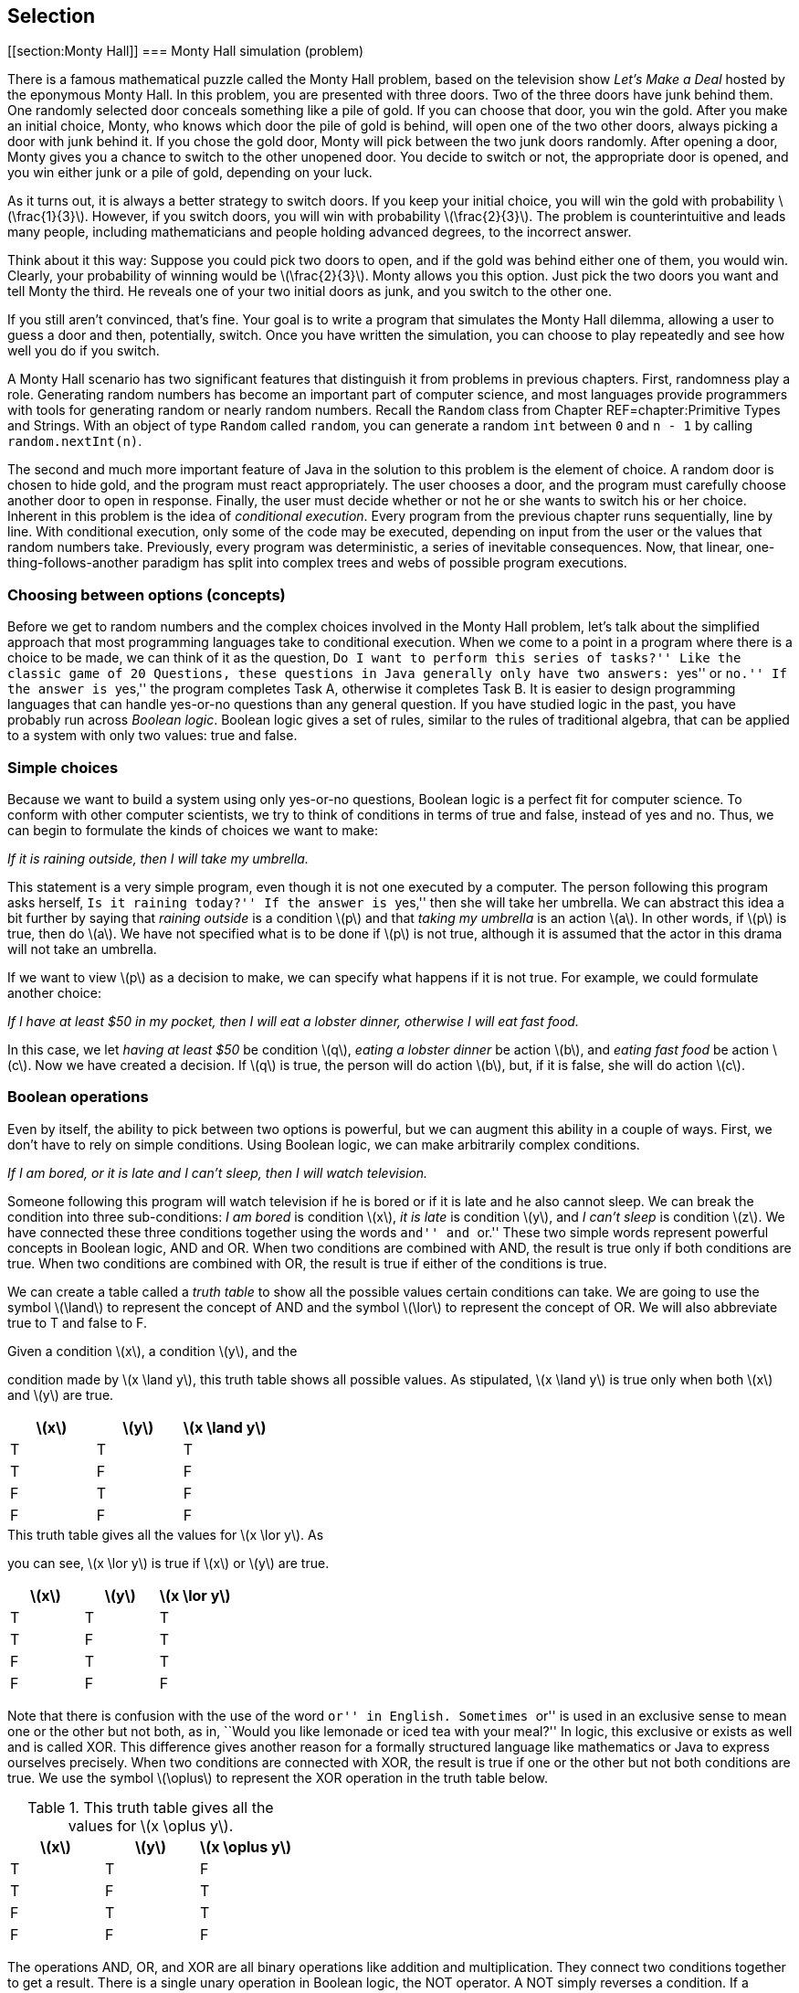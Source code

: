 == Selection

[[section:Monty Hall]]
=== Monty Hall simulation (problem)

There is a famous mathematical puzzle called the Monty Hall problem,
based on the television show _Let’s Make a Deal_ hosted by the eponymous
Monty Hall. In this problem, you are presented with three doors. Two of
the three doors have junk behind them. One randomly selected door
conceals something like a pile of gold. If you can choose that door, you
win the gold. After you make an initial choice, Monty, who knows which
door the pile of gold is behind, will open one of the two other doors,
always picking a door with junk behind it. If you chose the gold door,
Monty will pick between the two junk doors randomly. After opening a
door, Monty gives you a chance to switch to the other unopened door. You
decide to switch or not, the appropriate door is opened, and you win
either junk or a pile of gold, depending on your luck.

As it turns out, it is always a better strategy to switch doors. If you
keep your initial choice, you will win the gold with probability
latexmath:[$\frac{1}{3}$]. However, if you switch doors, you will win
with probability latexmath:[$\frac{2}{3}$]. The problem is
counterintuitive and leads many people, including mathematicians and
people holding advanced degrees, to the incorrect answer.

Think about it this way: Suppose you could pick two doors to open, and
if the gold was behind either one of them, you would win. Clearly, your
probability of winning would be latexmath:[$\frac{2}{3}$]. Monty allows
you this option. Just pick the two doors you want and tell Monty the
third. He reveals one of your two initial doors as junk, and you switch
to the other one.

If you still aren’t convinced, that’s fine. Your goal is to write a
program that simulates the Monty Hall dilemma, allowing a user to guess
a door and then, potentially, switch. Once you have written the
simulation, you can choose to play repeatedly and see how well you do if
you switch.

A Monty Hall scenario has two significant features that distinguish it
from problems in previous chapters. First, randomness play a role.
Generating random numbers has become an important part of computer
science, and most languages provide programmers with tools for
generating random or nearly random numbers. Recall the `Random` class
from Chapter REF=chapter:Primitive Types and Strings. With an object of
type `Random` called `random`, you can generate a random `int` between
`0` and `n - 1` by calling `random.nextInt(n)`.

The second and much more important feature of Java in the solution to
this problem is the element of choice. A random door is chosen to hide
gold, and the program must react appropriately. The user chooses a door,
and the program must carefully choose another door to open in response.
Finally, the user must decide whether or not he or she wants to switch
his or her choice. Inherent in this problem is the idea of _conditional
execution_. Every program from the previous chapter runs sequentially,
line by line. With conditional execution, only some of the code may be
executed, depending on input from the user or the values that random
numbers take. Previously, every program was deterministic, a series of
inevitable consequences. Now, that linear, one-thing-follows-another
paradigm has split into complex trees and webs of possible program
executions.

=== Choosing between options (concepts)

Before we get to random numbers and the complex choices involved in the
Monty Hall problem, let’s talk about the simplified approach that most
programming languages take to conditional execution. When we come to a
point in a program where there is a choice to be made, we can think of
it as the question, ``Do I want to perform this series of tasks?'' Like
the classic game of 20 Questions, these questions in Java generally only
have two answers: ``yes'' or ``no.'' If the answer is ``yes,'' the
program completes Task A, otherwise it completes Task B. It is easier to
design programming languages that can handle yes-or-no questions than
any general question. If you have studied logic in the past, you have
probably run across _Boolean logic_. Boolean logic gives a set of rules,
similar to the rules of traditional algebra, that can be applied to a
system with only two values: true and false.

=== Simple choices

Because we want to build a system using only yes-or-no questions,
Boolean logic is a perfect fit for computer science. To conform with
other computer scientists, we try to think of conditions in terms of
true and false, instead of yes and no. Thus, we can begin to formulate
the kinds of choices we want to make:

_If it is raining outside, then I will take my umbrella._

This statement is a very simple program, even though it is not one
executed by a computer. The person following this program asks herself,
``Is it raining today?'' If the answer is ``yes,'' then she will take
her umbrella. We can abstract this idea a bit further by saying that
_raining outside_ is a condition latexmath:[$p$] and that _taking my
umbrella_ is an action latexmath:[$a$]. In other words, if
latexmath:[$p$] is true, then do latexmath:[$a$]. We have not specified
what is to be done if latexmath:[$p$] is not true, although it is
assumed that the actor in this drama will not take an umbrella.

If we want to view latexmath:[$p$] as a decision to make, we can specify
what happens if it is not true. For example, we could formulate another
choice:

_If I have at least $50 in my pocket, then I will eat a lobster dinner,
otherwise I will eat fast food._

In this case, we let _having at least $50_ be condition latexmath:[$q$],
_eating a lobster dinner_ be action latexmath:[$b$], and _eating fast
food_ be action latexmath:[$c$]. Now we have created a decision. If
latexmath:[$q$] is true, the person will do action latexmath:[$b$], but,
if it is false, she will do action latexmath:[$c$].

=== Boolean operations

Even by itself, the ability to pick between two options is powerful, but
we can augment this ability in a couple of ways. First, we don’t have to
rely on simple conditions. Using Boolean logic, we can make arbitrarily
complex conditions.

_If I am bored, or it is late and I can’t sleep, then I will watch
television._

Someone following this program will watch television if he is bored or
if it is late and he also cannot sleep. We can break the condition into
three sub-conditions: _I am bored_ is condition latexmath:[$x$], _it is
late_ is condition latexmath:[$y$], and _I can’t sleep_ is condition
latexmath:[$z$]. We have connected these three conditions together using
the words ``and'' and ``or.'' These two simple words represent powerful
concepts in Boolean logic, AND and OR. When two conditions are combined
with AND, the result is true only if both conditions are true. When two
conditions are combined with OR, the result is true if either of the
conditions is true.

We can create a table called a _truth table_ to show all the possible
values certain conditions can take. We are going to use the symbol
latexmath:[$\land$] to represent the concept of AND and the symbol
latexmath:[$\lor$] to represent the concept of OR. We will also
abbreviate true to T and false to F.

.Given a condition latexmath:[$x$], a condition latexmath:[$y$], and the
condition made by latexmath:[$x
\land y$], this truth table shows all possible values. As stipulated,
latexmath:[$x
\land y$] is true only when both latexmath:[$x$] and latexmath:[$y$] are
true.
[cols="^,^,^",options="header",]
|=========================================================
|latexmath:[$x$] |latexmath:[$y$] |latexmath:[$x \land y$]
|T |T |T
|T |F |F
|F |T |F
|F |F |F
|=========================================================

.This truth table gives all the values for latexmath:[$x \lor y$]. As
you can see, latexmath:[$x \lor y$] is true if latexmath:[$x$] or
latexmath:[$y$] are true.
[cols="^,^,^",options="header",]
|========================================================
|latexmath:[$x$] |latexmath:[$y$] |latexmath:[$x \lor y$]
|T |T |T
|T |F |T
|F |T |T
|F |F |F
|========================================================

Note that there is confusion with the use of the word ``or'' in English.
Sometimes ``or'' is used in an exclusive sense to mean one or the other
but not both, as in, ``Would you like lemonade or iced tea with your
meal?'' In logic, this exclusive or exists as well and is called XOR.
This difference gives another reason for a formally structured language
like mathematics or Java to express ourselves precisely. When two
conditions are connected with XOR, the result is true if one or the
other but not both conditions are true. We use the symbol
latexmath:[$\oplus$] to represent the XOR operation in the truth table
below.

.This truth table gives all the values for latexmath:[$x \oplus y$].
[cols="^,^,^",options="header",]
|==========================================================
|latexmath:[$x$] |latexmath:[$y$] |latexmath:[$x \oplus y$]
|T |T |F
|T |F |T
|F |T |T
|F |F |F
|==========================================================

The operations AND, OR, and XOR are all binary operations like addition
and multiplication. They connect two conditions together to get a
result. There is a single unary operation in Boolean logic, the NOT
operator. A NOT simply reverses a condition. If a condition is true,
then NOT applied to that condition will yield false, and vice versa.
Here is a truth table for NOT, using the symbol latexmath:[$\lnot$] to
represent the NOT operation.

[cols="^,^",options="header",]
|======================================
|latexmath:[$x$] |latexmath:[$\lnot x$]
|T |F
|F |T
|======================================

Now that we have nailed down some notation for Boolean logic, we can
express the complicated expression that sent us down this path in the
first place. Recall that latexmath:[$x$] is _I am bored_,
latexmath:[$y$] is _it is late_, and latexmath:[$z$] is _I can’t sleep_.
Let latexmath:[$d$] be the action _I will watch television_. We can
express the choice in this way: If latexmath:[$x \lor (y \land z)$],
then do latexmath:[$d$]. Using this notation, we have expressed
precisely the conditions for watching television, using parentheses to
clear up the ambiguity present in the original statement. If we can map
individual conditions to Boolean variables, we can build conditions of
arbitrary complexity.

=== Nested choices

Making one choice is all well and good, but in life and computer
programs, we may have to make many interrelated choices. For example, if
you choose to eat at a seafood restaurant, then you might choose between
eating shrimp and lobster, but, if you choose instead to eat at a
steakhouse, the options of shrimp and lobster might not be available.

A _nested_ choice is one that sits inside of another choice you have
already made. We could describe choices of restaurant and meal as
follows.

_If I want seafood, then I will eat at Sharky’s, otherwise I will eat at
the Golden Calf. When dining at Sharky’s, if I have at least $50, I will
order the lobster, otherwise I will order the shrimp. When dining at the
Golden Calf, if I have at least $30, I will order the filet mignon,
otherwise I will order the pork chops._

The previous description is long, but it precisely expresses the
decisions our imaginary diner might make. This description in English
has drawbacks: It is long and repetitive, and the grouping of specific
meal choices with specific restaurants is not clear.

In the next section, we discuss the Java syntax that allows us to
express the same sorts of decision patterns. Unlike English, Java has
been designed to make these sequences of decisions clear and easy to
read.

=== Selection in Java (syntax)

With some theoretical background on the kinds of choices we are
interested in making, we are going to discuss the Java syntax used to
describe these choices. It was no accident that we kept repeating the
word ``if,'' because the main Java language feature for making choices
is called an `if` statement.

=== `if` statements

The designers of Java studied Boolean logic and created a type called
`boolean`. Every condition used by an `if` statement must evaluate to a
`boolean` value, which can only be one of two things: `true` or `false`.

For example, we could have a `boolean` variable called `raining`. Stored
in this variable is the value `true` if it is raining and `false` if it
isn’t. Using Java syntax, we could encode our first example in which our
actor takes her umbrella if it is raining.

....
if( raining ) {
    umbrella.take();
}
....

The action taken if it is raining is done by calling a _method_ on an
_object_. We’ll discuss objects and methods further in
Chapters REF=chapter:Methods and REF=chapter:Classes. What we’re
focusing on now is that the line `umbrella.take();` is executed only if
`raining` has the value `true`. Nothing is done if it is `false`.
Figure REF=figure:if shows this pattern of conditional execution
followed by all `if` statements.

to

Our descriptions of logical scenarios from the previous section used the
word ``then'' to mark the actions that would be done if a condition was
true. Some languages use `then` as a keyword, but Java does not.
Instead, note the left brace (`\{`) and the right brace (`\}`) that
enclose the executable line `umbrella.take();`. These braces serve the
same role as the word ``then,'' clearly marking the action to be
performed if a condition is true. Braces are unambiguous because they
mark a start and an end. If there are many actions to be done, they can
all be put inside the braces, and there will be no question as to which
actions are associated with a given `if` statement.

For example, we may also need to close the window and put on a raincoat
if it is raining. We might accomplish these tasks in Java as follows.

....
if( raining ) {
    umbrella.take();
    window.close();
    raincoat.putOn();
}
....

Within a matching pair of braces (`\{\}`), called a _block_ of code,
execution proceeds normally, line by line. First, the JVM will cause the
umbrella to be taken, then the window to be closed, and finally the
raincoat to be put on.

If only a single line of code is contained within a block of code, the
braces can be left out. For example, many experienced Java programmers
would have written our first example as follows.

....
if( raining )
    umbrella.take();
....

For beginning Java programmers, however, it is a good idea to use braces
even when you don’t need to. Without braces, code can appear to be doing
one thing when it really is doing another.

Since programmers must often choose between two alternatives, Java
provides an `else` statement to specify code that should be run if the
condition of the `if` statement is false.

Let `fiftyDollars` be a `boolean` variable that is `true` if we have at
least $50 and is `false` otherwise. Now, we can choose between two
dining options based on how much money we have.

....
if( fiftyDollars ) {
    lobsterDinner.eat();
}
else {
    fastFood.eat();
}
....

This Java code matches the logical statements we wrote before. If we
have enough money, we’ll eat a lobster dinner, otherwise, we’ll eat fast
food. As with an `if` statement, we use braces to mark a block of code
for an `else` statement, too. Since a single line of code will be
executed in each case, the braces are optional here. We could have
written code with the same functionality as follows.

....
if( fiftyDollars )
    lobsterDinner.eat();
else
    fastFood.eat();
....

Figure REF=figure:else shows the pattern of conditional execution
followed by all `if` statements that have a matching `else` statement.

to

==== Pitfall: Misleading indentation

Indentation is used to make the code more readable, but Java ignores
whitespace, meaning that the indentation has no effect on the execution
of the code. To demonstrate, let’s assume that our imaginary diner knows
he will get a stomachache after eating fast food. Thus, he will take
some Pepto-Bismol after eating it. If you modified the code above, which
does not contain braces, you might get the following.

....
if( fiftyDollars )
    lobsterDinner.eat();
else
    fastFood.eat();
    peptoBismol.take();
....

Although it looks like both `fastFood.eat();` and `peptoBismol.take();`
are within the block of the `else` statement, only `fastFood.eat();` is.
The line `peptoBismol.take();` is not part of the `if`-`else` structure
at all and will be executed no matter what. The correct way to program
this decision is below.

....
if( fiftyDollars )
    lobsterDinner.eat();
else {
    fastFood.eat();
    peptoBismol.take();
}
....

=== The `boolean` type and its operations

Recall that Java uses the type `boolean` for values that can only be
true or false. Just like the numerical types `double` and `int`, the
`boolean` type has specific operations that can be used to combine them
together. By design, these operations correspond exactly to the logical
operations we described before. Here is a table giving the Java
operators that are equivalent to the logical Boolean operations.

[cols="^,^,^,<",]
|=======================================================================
| |*Math* |*Java* |

|*Name* |*Symbol* |*Operator* |*Description*

|AND |latexmath:[$\land$] |`\&\&` |Returns `true` if both values are
`true`

|OR |latexmath:[$\lor$] |`||` |Returns `true` if either value is `true`

|XOR |latexmath:[$\oplus$] |`^` |Returns `true` if values are different

|NOT |latexmath:[$\lnot$] |`!` |Returns the opposite of the value
|=======================================================================

Using these operators, we can create `boolean` values and combine them
together.

....
boolean x = true;
boolean y = false;
boolean z = !((x || y) ^ (x && y));
....

When this code is executed, the value of `z` will be `false`. Although
it is perfectly legal to perform `boolean` operations this way, it is
much more common to combine them ``on the fly'' inside of the condition
of an `if` statement. Recall the statement from the previous section:

_If I am bored, or it is late and I can’t sleep, then I will watch
television._

If we let `bored`, `late`, and `canSleep` be `boolean` variables whose
values indicate if we are bored, if it is late, and if we can sleep,
respectively, we can encode this statement in Java like so.

....
if( bored || (late && !canSleep) )
    television.watch();
....

Combining the `||` operator with other `||` operators is both
commutative and associative: order and grouping doesn’t matter.
Likewise, combining the `\&\&` operator with other `\&\&` operators is
also commutative and associative. However, once you start mixing `||`
with `\&\&`, it is a good idea to use parentheses for grouping. If, in
the above example, `bored` is `true`, `late` is `false`, and `canSleep`
is `true`, then the expression `bored || (late \&\& !canSleep)` will be
`true`. However, with the same values, the expression
`bored || late \&\& !canSleep` will be `false`.

Now that we are discussing ordering, it is important to note that `||`
and `\&\&` are _short circuit_ operators. Short circuit means that, if
the value of the expression can be determined without evaluating the
rest of it, the JVM will not bother to compute any more of the
expression. With `||` this situation arises because `true` OR anything
else is still `true`. With `\&\&` this situations arises because `false`
AND anything else is still `false`.

....
if( true || ((late && !canSleep && isTired && isHungry) ||
    (wantsToFindOutWhatHappensNextInHisFavoriteShow ||
    likesTV )) )
....

The condition of this `if` statement will always evaluate to `true` and
its body will always be executed. Because Java knows this, it will not
even bother to execute any of the code after the first `||` operator.
This short circuit evaluation is done at run time and will work if the
value of a variable at the beginning of an OR clause is `true`. It need
not be the literal `true`.

....
if( false && ((late || !canSleep || isTired || isHungry) &&
    (wantsToFindOutWhatHappensNextInHisFavoriteShow ||
    likesTV )) )
....

The condition of this `if` statement will always evaluate to `false` and
its body will not be executed. As before, nothing after the first `\&\&`
will even be executed. If you are combining literals and `boolean`
values with the `||` and `\&\&` operators, it makes no difference that
short circuit evaluation occurs. However, if a method call is part of
the clauses, your code might miss valuable side-effects. For example,
let the `boolean` variable `working` be `false` in the following.

....
if( working && doSomethingImportant() )
....

In this case, the `doSomethingImportant()` method must return a
`boolean` value to be a valid statement. Still, if `working` is `false`,
the `doSomethingImportant()` method will not be called. As soon as the
JVM realizes that it is applying the `\&\&` operation to a `false`
value, it will give up. In many cases, doing so is fine. In fact,
programmers will sometimes exploit this feature to allow code in a
method like `doSomethingImportant()` to run only if it is safe to do so.
In this case, if we assume that we always want to run the
`doSomethingImportant()` method (because it does something important)
every time the condition of the `if` statement is evaluated, we need to
restructure the code. For example, we can reverse the order of the two
terms in the AND clause to achieve this effect. Alternatively, Java
provides non-short circuit versions of the `||` and `\&\&` operators,
namely `|` and `\&`, if you need to force full evaluation.

You may have been wondering where the majority of `boolean` values come
from. Most computer programs do not ask the user a long series of true
or false questions before spitting out an answer. Most `boolean` values
in Java programs are the result of comparisons, often of numerical data
types.

It is useful to compare two numbers to see if one is larger, smaller, or
equal to the other. For example, you might have a `double` variable
called `pressure` that gives the water pressure in a hydraulic system.
Perhaps you also have a constant called `CRITICAL\_PRESSURE` that gives
the maximum safe pressure for your system. You can compare these values
using the `>` operator.

....
if( pressure > CRITICAL_PRESSURE )
    emergencyShutdown();
....

This code allows you to call the appropriate emergency method when
`pressure` is too high. Of course, the `>` operator is not the only way
to compare two values in Java. We list all the relational operators in
Chapter REF=chapter:Primitive Types and Strings, but
Table REF=table:relational operators below shows them again in a
mathematical context.

.Relational operators in Java.
[cols="<,^,^,<",]
|=======================================================================
| |*Math* |*Java* |

|*Name* |*Symbol* |*Operator* |*Description*

|Equals |latexmath:[$=$] |`==` |`true` if the two values are equal

|Not Equals |latexmath:[$\neq$] |`!=` |`true` if the two values are not
equal

|Less Than |latexmath:[$<$] |`<` |`true` if the first value is strictly
less than the second

|Less Than or Equals |latexmath:[$\leq$] |`<=` |`true` if the first
value is less than or equal to the second

|Greater Than |latexmath:[$>$] |`>` |`true` if the first value is
strictly greater than the second

|Greater Than or Equals |latexmath:[$\geq$] |`>=` |`true` if the first
value is greater than or equal to the second
|=======================================================================

The concepts and mathematical symbols for these operators should be
familiar from mathematics. There are a few differences from the
mathematical versions of these ideas that are worth pointing out. First,
only easy-to-type symbols are used for Java operators. Thus, we need two
characters to represent most operators in the language. These operators
can be used to compare any numerical type with any other numerical type,
including `char`. In the case of mismatched types, such as an `int` and
a `double`, the lower precision type is automatically cast to the higher
precision type. Care should be taken when using the `==` operator with
floating point types because of rounding errors. For example, the
expression `(1.0/3.0 == 0.3333333333)` always evaluates to `false`.

The `==` operator is not the same as the `=` operator from previous
chapters. In Java, the double equal sign `==` is used to compare two
things while the single equal sign `=` is used to assign one thing to
another.

Confusion can also arise because, in the mathematical world, relational
symbols are used to make a statement: latexmath:[$x < y$] is an
announcement or a discovery that the value contained in latexmath:[$x$]
is, in fact, smaller than the value contained in latexmath:[$y$]. In the
Java world, the statement `x < y` is a *test* whose answer is `true` if
the value contained in `x` is smaller than the value contained in `y`
and `false` otherwise. Using these operators means performing a test at
a specific point in the code, asking a question about the values that
certain variables or literals (or the results of method calls) have at
that moment in time. In another sense, using these comparisons is a way
to take numerical data and convert it into the language of `boolean`
values. Note that the following statement does not compile in Java.

....
if( 4 )
    x = y + z;
....

To be used in an `if` statement, the value `4` must be first compared
with some other numerical type to yield a `true` or `false`. +

==== Pitfall: Assignment instead of equality

Along these lines, a common pitfall is to forget one of the equal signs
in the comparison operator.

....
if( x = 4 )
    x = y + z;
....

Again, this code will not compile. If it did, the variable `x` would be
assigned the value `4`, which would in turn be given to the `if`
statement, but an `if` statement does not know what to do with anything
other than a `boolean` value. Extreme care should be taken when
comparing two `boolean` values. For example, we might have two `boolean`
values `genderA` and `genderB`, corresponding to the genders of two
different people. Let’s say that the value of each one is `true` if the
person is female and `false` otherwise. We could create an `if`
statement that would work only if their genders are the same.

....
if( genderA == genderB )
    makeRoommates();
....

This code correctly calls the `makeRoommates()` method only if the two
individuals have the same gender. However, a tiny mistake in the code
could yield the following.

....
if( genderA = genderB )
    makeRoommates();
....

In this case, `genderA` would be assigned to whatever `genderB` is.
Then, that value would be given to the `if` statement. In this
situation, the `makeRoommates()` method will be called only if `genderB`
is `true`, meaning female. Thus, the two people will become roommates if
the second one is female, and the gender of the first person won’t be
considered. Unlike the `x = 4` example, this code will compile with no
warning.

The next few examples illustrate the use of the `if` statement. They
also use some methods from class `Math`.

In the standard Gregorian calendar, leap years occur roughly once every
four years. During leap years, the month of February has 29 days instead
of 28. This extra day makes up for the fact that it takes almost 365.24
days for the earth to orbit the sun. Unfortunately, the orbit of the
earth around the sun does not match up in any exact way with the
rotation of the earth. So, there are exceptions to the rule of every
four years.

In fact, the official definition for a leap year is a year that is
evenly divisible by 4, except for those years that are evenly divisible
by 100, with the exception to the exception of years that are evenly
divisible by 400. For example, 1988 was a leap year because it was
divisible by 4. The year 1900 was not a leap year because it was
divisible by 100 but not by 400, and the year 2000 was a leap year
because it was divisible by 400.

Recall that the mod operator (`\%`) allows us to find the remainder
after integer division. Thus, if `n \% 100` gives zero, `n` has no
remainder after being divided by `100` and must be evenly divisible by
100.

[[program:LeapYear]][program:LeapYear]
PROGRAM=SelectionChapter/programs/LeapYear.java, CAPTION=A program that
prompts the user for a year and then determines whether or not it is a
leap year.

As with all of the programs in this section, we begin by importing
`java.util.*`, which is needed for the `Scanner` class for input. The
program prompts the user for a year and reads it in. If the year is
evenly divisible by 400, the program outputs that it is a leap year.
Otherwise, if the year is evenly divisible by 100, the program outputs
that it is not a leap year. Otherwise, if the year is evenly divisible
by 4, the program outputs that it is a leap year. Finally, if all the
other conditions have failed, the program outputs that the year is not a
leap year. 

'''''

The quadratic formula is a useful tool from mathematics. Using this
formula, you can solve equations of the form latexmath:[$ax^2 + bx
+ c = 0$]. As you might recall, the quadratic equation that gives the
solutions is: latexmath:[\[\frac{-b \pm \sqrt{b^2 - 4ac}}{2a}\]]

The latexmath:[$b^2 - 4ac$] part of the formula is called the
_discriminant_. If the discriminant is positive, there will be two real
answers to the equation. If the discriminant is negative, there will be
two complex answers to the equation. Finally, if the discriminant is
zero, there will be a single real answer to the problem. If you want to
write a program to solve quadratic equations for you, it should take
these three possibilities into account.

[[program:Quadratic]][program:Quadratic]
PROGRAM=SelectionChapter/programs/Quadratic.java, CAPTION=Program to
solve a quadratic equation.

This program begins by prompting the user and reading in values for `a`,
`b`, and `c`. Then, it computes the discriminant. In the first case, we
want to test to see if the discriminant is zero. If the discriminant was
not zero but is negative, we account for this situation in the next
case. We compute the real and complex parts separately and output the
two answers. Finally, if the discriminant is positive, we find the two
answers and output them. Note that braces were not needed for the `if`,
`else`-`if`, and `else` blocks because each is composed of only a single
line of code. Although these `System.out.println()` method calls may
take up more than one line visually, Java interprets them as single
lines because they each only have a single semicolon (`;`).

The line `if( discriminant == 0.0 )` is dangerous since we are using
`double` values. Because of rounding errors, the discriminant might not
be exactly zero even if it should be, mathematically. Industrial
strength code would probably check to see if the absolute value of the
discriminant is less than a very small number (such as 0.00000001).
Values that small would then be treated as if they were zero.  

'''''

In the time-honored game of 20 Questions, one person mentally chooses
something, and the other participants must guess what the thing is by
asking questions whose answer is either ``yes'' or ``no.'' In one
popular version, the person who chooses the thing starts by declaring
whether it is animal, vegetable, or mineral.

Using counting principles from math, 20 yes-or-no questions makes it
possible to differentiate latexmath:[$2^{20} = 1,048,576$] items. If you
are told ahead of time whether the thing is animal, vegetable, or
mineral, it should be possible to guess over 3 million items! We are not
yet ready to deal with such a large range of possibilities. To keep the
size of the code reasonable, let’s narrow the field to 10 different
items: a lizard, an eagle, a dolphin, a human, some lead, a diamond, a
tomato, a peach, a maple tree, and a potato.

to

Using these items, we can construct a tree of decisions to make,
starting with the decision between animal, vegetable, and mineral. If
the thing is an animal, we could then ask if it is a mammal. If it is a
mammal, we could ask if it lives on land, deciding between human and
dolphin. If it is not a mammal, we could ask if it flies, deciding
between an eagle and a lizard. We can construct similar questions for
the things in the vegetable and mineral categories, matching
Figure REF=figure:flowchart.

[[program:TwentyQuestions]][program:TwentyQuestions]
PROGRAM=SelectionChapter/programs/TwentyQuestions.java, CAPTION=Program
to navigate the possible choices in the decision tree.

The code in this example is straightforward, although even 10 items
makes for a lot of `if` and `else` blocks. Other than the `if`-`else`
statements, only simple input and output are needed to make the program
function. For proper `String` comparison, it is necessary to use the
`equals()` method to test if two `String` values are the same.

Note that we have added comments specifying what we assume is the case
for each `else` block. If we were being more careful, we should test for
the `"y"` and `"n"` cases and then give an error message when the user
inputs something unexpected, like `"x"` or `"149"` or even `"no"`.
Again, note that no braces are needed for the final `if`-`else` blocks
in which the guess is made, since each of these guesses requires only a
single line of code.

You might be curious how to make a real 20 Questions game that could
learn over time. To do so, many more programming tools are necessary:
repetition, data structures (so that you can organize the questions),
and file input and output (so that you can store new information
permanently). These concepts are covered in later chapters. 

'''''

[[subsection:switch statements]]
=== `switch` statements

The `if` statement is the workhorse of Java conditional execution. With
enough care, you can craft code that can make any fixed sequence of
decisions with arbitrary complexity. Even so, the `if` statement can be
a little clumsy because it only allows you to choose between two
alternatives. After all, a conditional can only be `true` or `false`.
Certainly, decisions can be nested, allowing for more than two
possibilities, but long lists of possibilities can be cumbersome.

For example, imagine that we want to create a program that determines
the appropriate gift for a wedding anniversary. Below is a table of
traditional categories of gifts based on the anniversary year.

[cols="^,<,^,<",options="header",]
|=================================
|*Year* |*Gift* |*Year* |*Gift*
|1 |Paper |13 |Lace
|2 |Cotton |14 |Ivory
|3 |Leather |15 |Crystal
|4 |Fruit |20 |China
|5 |Wood |25 |Silver
|6 |Candy / Iron |30 |Pearl
|7 |Wool / Copper |35 |Coral
|8 |Bronze / Pottery |40 |Ruby
|9 |Pottery / Willow |45 |Sapphire
|10 |Tin / Aluminum |50 |Gold
|11 |Steel |55 |Emerald
|12 |Silk / Linen |60 |Diamond
|=================================

Let `year` be a variable of type `int` containing the year in question.
A structure of `if`-`else` statements that can determine the appropriate
gift based on the year is below.

....
String gift;
if( year == 1 )
    gift = "Paper";
else if( year == 2 )
    gift = "Cotton";
else if( year == 3 )
    gift = "Leather";
else if( year == 4 )
    gift = "Fruit";
else if( year == 5 )
    gift = "Wood";
else if( year == 6 )
    gift = "Candy / Iron";
else if( year == 7 )
    gift = "Wool / Copper";
else if( year == 8 )
    gift = "Bronze / Pottery";
else if( year == 9 )
    gift = "Pottery / Willow";
else if( year == 10 )
    gift = "Tin / Aluminum";
else if( year == 11 )
    gift = "Steel";
else if( year == 12 )
    gift = "Silk / Linen";
else if( year == 13 )
    gift = "Lace";
else if( year == 14 )
    gift = "Ivory";
else if( year == 15 )
    gift = "Crystal";
else if( year == 20 )
    gift = "China";
else if( year == 25 )
    gift = "Silver";
else if( year == 30 )
    gift = "Pearl";
else if( year == 35 )
    gift = "Coral";
else if( year == 40 )
    gift = "Ruby";
else if( year == 45 )
    gift = "Sapphire";
else if( year == 50 )
    gift = "Gold";
else if( year == 55 )
    gift = "Emerald";
else if( year == 60 )
    gift = "Diamond";
else
    gift = "No traditional gift";
....

This code stores the correct value in `gift`. Note that we are using the
feature of `if` statements that treats an entire `if` statement as one
statement. If we used braces to group things properly, the code would
become unreadable and unmanageably large.

....
String gift;
if( year == 1 ) {
    gift = "Paper";
}
else {
    if( year == 2 ) {
        gift = "Cotton";
    }
    else {
        if( year == 3 ) {
            gift = "Leather";
        }
        else {
            if( year == 4 ) {
                gift = "Fruit";
            }
            .
            .
            .
....

It appears that there is some kind of `else if` construct in Java, but
there is not. Still, careful use of the rules for braces allows us to
write code that nicely expresses a list of alternatives, even if the
true compiler interpretation looks a little different.

Another way of expressing a long sequence of choices is by using a
`switch` statement. A `switch` statement takes a single integer type
value (`int`, `long`, `short`, `byte`, `char`) or a `String` and jumps
to a case corresponding to the input. We can recode the anniversary gift
example using a `switch` statement as follows.

....
String gift;
switch( year ) {
    case 1:  gift = "Paper"; break;
    case 2:  gift = "Cotton"; break;
    case 3:  gift = "Leather"; break;
    case 4:  gift = "Fruit"; break;
    case 5:  gift = "Wood"; break;
    case 6:  gift = "Candy / Iron"; break;
    case 7:  gift = "Wool / Copper"; break;
    case 8:  gift = "Bronze / Pottery"; break;
    case 9:  gift = "Pottery / Willow"; break;
    case 10: gift = "Tin / Aluminum"; break;
    case 11: gift = "Steel"; break;
    case 12: gift = "Silk / Linen"; break;
    case 13: gift = "Lace"; break;
    case 14: gift = "Ivory"; break;
    case 15: gift = "Crystal"; break;
    case 20: gift = "China"; break;
    case 25: gift = "Silver"; break;
    case 30: gift = "Pearl"; break;
    case 35: gift = "Coral"; break;
    case 40: gift = "Ruby"; break;
    case 45: gift = "Sapphire"; break;
    case 50: gift = "Gold"; break;
    case 55: gift = "Emerald"; break;
    case 60: gift = "Diamond"; break;
    default: gift = "No traditional gift"; break;
}
....

Just like an `if` statement, a `switch` statement always has parentheses
enclosing some argument. Unlike an `if`, the argument of a `switch` must
be some kind of data that can be expressed as an integer or a `String`,
not a `boolean`. For each of the possible values you want the `switch`
to handle, you write a `case` statement. A `case` statement consists of
the keyword `case` followed by a constant value, either a literal or a
named constant, then a colon. When executed, the JVM jumps to the
matching `case` label and starts executing code there. If there is no
matching `case` label, the JVM goes to the `default` label. If there is
no `default` label, the entire `switch` statement is skipped.

One unusual feature of `switch` statements is that execution _falls
through_ `case` statements. This means that you can use many different
`case` statements for a single segment of executable code. The execution
of code in a `switch` statement jumps out when it hits a `break`
statement. However, `break` statements are not required, as shown in
this `switch` statement that gives location information for all of the
telephone area codes in New York state.

....
String location = "";
switch( code ) {
    case 917: location = "Cellular: ";
    case 212:
    case 347:
    case 646:
    case 718: location += "New York City"; break;

    case 315: location = "Syracuse"; break;

    case 516: location = "Nassau County"; break;

    case 518: location = "Albany"; break;

    case 585: location = "Rochester"; break;

    case 607: location = "South Central New York"; break;

    case 631: location = "Suffolk County"; break;

    case 716: location = "Buffalo"; break;

    case 845: location = "Lower Hudson Valley"; break;

    case 914: location = "Westchester County"; break;

    default:  location = "Unknown Area Code"; break;
}
....

As you can see, five different area codes are used by New York City. By
leaving out the `break` statements, values of `212`, `347`, `646`, and
`718` all have `"New York City"` stored into `location`. Area code 917
was originally designated for cellular phones and pagers although now it
has some landlines. By cleverly putting the statement for `917` ahead of
the other New York City entries, a value of `917` first stores
`"Cellular: "` into `location` and then falls through and appends
`"New York City"`. For each of these five area codes, execution in the
`switch` statement ends only when the `break` statement is reached.

The remaining nine area codes are by themselves. Each of them does a
single assignment and then breaks out of the `switch` block. Finally,
the `default` label is used if the area code is not one of the ones
specified. Note that we have ordered the (non-NYC) area codes in
ascending order for the sake of readability. As you can see with the
`917` example, there is no rule about the ordering of the labels. Even
the `default` label can occur anywhere in the `switch` block you want,
although it is common to put it at the end. Also, the `break` after the
`default` label is unnecessary because execution exits the `switch`
block anyway. Nevertheless, it is always wise to end on a `break`, in
the event that you add more cases in later.

Carelessness is always something to watch out for in `switch`
statements. Leaving out a `break` statement can cause disastrous and
difficult to discover bugs. The compiler does not warn you about missing
`break` statements, either. It is entirely your job to use them
appropriately. Because of the dangers involved, it is often better to
use `if`-`else` statements. Any `switch` statement can be rewritten as
some combination of `if`-`else` statements, but the reverse is not true.
The main benefit of `switch` statements is the ability to list many
alternatives clearly. Their drawbacks include the ease of making a
mistake, an inability to express ranges of data or most types (`double`,
`float`, or any reference type other than `String`), and limited
expressive power. They should be used only when their benefit of clearly
displaying a list of data outweighs the drawbacks. Note that Java 7
added `String` values as legal input to a `switch`. If you are coding in
Java 7 or later, you can use `String` literals for your cases, but then
your code is not be compatible with earlier versions.

Next we give a number of examples to help you get more familiar with
`switch` statements.

The use of `switch` statements is usually a little more special purpose
than `if` statements. Nevertheless, there are many problems where their
fall-through behavior can be useful. Imagine that you need to write a
program that gives the length of each month (assume that February always
has 28 days). Given the month as a number, we can easily write a program
that maps the number of the month to the number of days it contains.

[[program:DaysInMonth]][program:DaysInMonth]
PROGRAM=SelectionChapter/programs/DaysInMonth.java, CAPTION=This program
computes the number of days in a given month.

This program has a single label for February setting `days` to 28. Then,
there are labels for April, June, September, and November, months that
each have 30 days. Finally, the large block of January, March, May,
July, August, October, and December all set `days` to 31. It would be
easy to extend this code to prompt the user for a year so that you could
integrate the leap year code from above for the February case. Note also
that we do not have a `default` label. You might want to set `days` to
some special value (like `-1`) for invalid months. 

'''''

The term _ordinal numbers_ refers to numbers that are used for ordering
within a set of items: first, second, third, and so on. When writing
these numbers with numerals in English, it is common to append two
letters to the end of the numeral to give the reader a clue that these
numerals should be read with their ordinal names: 1st, 2nd, 3rd, and so
on.

Unlike most things in English, the rules for deciding which two letters
are relatively simple. If the number ends in a 1, the letters ``st''
should generally be used. If the number ends in a 2, the letters ``nd''
should generally be used. If the number ends in a 3, the letters ``rd''
should generally be used. For most other numbers, the letters ``th''
should be used. We can use a `switch` statement to write a program to
give the correct ordinal endings for most numbers as follows.

[[program:Ordinals]][program:Ordinals]
PROGRAM=SelectionChapter/programs/Ordinals.java, CAPTION=This program
appends the appropriate suffix to a numeral to make it an ordinal.

This program prompts and then reads in an `int` from the user. We then
find the remainder of `number` when it is divided by 10, yielding its
last digit. Based on this digit, we can pick from the four possibilities
and output the correct ordinal number in most cases. Unfortunately, the
names for English numbers do not follow the normal pattern of tens place
name followed by ones place name between 11 and 19, inclusive, and the
ordinals for any number ending in 11, 12, or 13 will be given the wrong
suffix by our code. We leave a more complete solution as an exercise. .
]Exercise .  

'''''

Many cultures practice astrology, a tradition that the time of a
person’s birth impacts his or her personality or future. One important
element of Chinese astrology is their zodiac, consisting of 12 animals.
Each consecutive year in a 12-year cycle corresponds to an animal.
Because this system repeats, the year one is born in modulo 12
identifies the animal. Below is a table giving these values. For
example, if you were born in 1979, latexmath:[$1979 \mod 12 \equiv 11$],
and thus you would be a Ram. Note that this arrangement is based on
years in the Gregorian calendar. Chinese astrologers do not list the
Monkey as the first animal in the cycle.

[cols="<,^",]
|=====================
| |*Year*
|*Animal* |*modulo 12*
|Monkey |0
|Rooster |1
|Dog |2
|Boar |3
|Rat |4
|Ox |5
|Tiger |6
|Rabbit |7
|Dragon |8
|Snake |9
|Horse |10
|Ram |11
|=====================

Unfortunately, this table is not very accurate because it is based on
numbering from the Gregorian calendar. The years in question actually
start and end based on Chinese New Year, which occurs between January 21
and February 20. As a consequence, you may miscalculate your animal if
your birthday is early in the year. Let’s ignore this problem for the
moment and write a program using a `switch` statement designed to
correctly output the animal corresponding to an input birth year.

[[program:ChineseZodiac]][program:ChineseZodiac]
PROGRAM=SelectionChapter/programs/ChineseZodiac.java, CAPTION=This
program determines a Chinese zodiac animal based on birth year.

[cols="<,<,<",options="header",]
|=====================================================
|*Sign* |*Symbol* |*Date Range*
|Aries |The Ram |March 21 to April 19
|Taurus |The Bull |April 20 to May 20
|Gemini |The Twins |May 21 to June 20
|Cancer |The Crab |June 21 to July 22
|Leo |The Lion |July 23 to August 22
|Virgo |The Virgin |August 23 to September 22
|Libra |The Scales |September 23 to October 22
|Scorpio |The Scorpion |October 23 to November 21
|Sagittarius |The Archer |November 22 to December 21
|Capricorn |The Sea-Goat |December 22 to January 19
|Aquarius |The Water Bearer |January 20 to February 19
|Pisces |The Fishes |February 20 to March 20
|=====================================================

In Western astrology, an important element associated with a person’s
birth is also called a zodiac sign. The dates for determining this kind
of zodiac sign are given by the preceding table.

If you want to implement the rules for this zodiac in code, a `switch`
statement is a good place to start, but you also have to put `if`
statements for each month to test the exact range of dates.

[[program:WesternZodiac]][program:WesternZodiac]
PROGRAM=SelectionChapter/programs/WesternZodiac.java, CAPTION=This
program determines Western zodiac signs based on birth month and day.

This program is just slightly more complex than the program for the
Chinese zodiac. You still need to jump to 12 different cases (numbered
1-12 instead of 0-11), but additional day information is needed to pin
down the sign. 

'''''

=== Monty Hall (solution)

We now return to the Monty Hall simulation described at the beginning of
the chapter. Recall that the `Random` class allows us to generate all
kinds of random values. To implement this simulation successfully, our
program must make all the decisions needed to set up the game for the
user as well as respond to the user’s input. We begin with the `import`
statement that is necessary to use both the `Scanner` and `Random` class
and then define the `MontyHall` class.

[source,numberLines,java]
----
import java.util.*;

public class MontyHall {
	public static void main(String[] args) {
		Random random = new Random();
		int winner = random.nextInt(3);		
		Scanner in = new Scanner( System.in );
		System.out.print("Choose a door (enter 0, 1, or 2): ");
		int choice = in.nextInt();
		int alternative;
		int open;
----

In the `main()` method we first decide which of the three doors is the
winner. To do so, we instantiate a `Random` object and use it to
generate a random number that is either 0, 1, or 2 by calling the
`nextInt()` method with an argument of `3`. We could have added 1 to
this value to get a random choice of 1, 2, or 3, but many counting
systems in computer science start with 0 instead of 1. You might as well
get used to it. Next, we prompt the user to pick from the three doors
and read the choice. Finally, we declare two more `int` values to keep
track of which door to open and which door is the alternative that the
user can choose to change over to.

[source,numberLines,java]
----
		if( choice == winner ) {			
			int low;
			int high;
			if( choice ==  0 ) { 
				low = 1;
				high = 2;
			}
			else if( choice == 1 ) {
				low = 0;
				high = 2;
			}
			else { //choice == 2
				low = 0;
				high = 1;
			}	
			//randomly choose between other two doors
			double threshold = random.nextDouble();
			if( threshold < 0.5 ) {
				alternative = low;
				open = high;
			}
			else {
				alternative = high;
				open = low;
			}			
		}
----

Now we have to navigate a complicated series of decisions. In this
segment of code, we are tackling the possibility that the user happened
to choose the winning door. To obey the rules of the game, we must
randomly pick which of the two other doors to open. First, we determine
which are the other two doors and save them in `low` and `high`,
respectively. Then, we generated a random number. If the random number
is less than 0.5, we keep the lower numbered door as an alternative
choice for the user and open the higher numbered door. If the random
number is greater than or equal to 0.5, we do the opposite.

[source,numberLines,java]
----
		else {
			alternative = winner;
			if( choice == 0 ) {
				if( winner == 1 )					
					open = 2;				
				else
					open = 1;				
			}
			else if( choice == 1 ) {
				if( winner == 0 )					
					open = 2;				
				else
					open = 0;				
			}
			else { //choice == 2 
				if( winner == 0 )						
					open = 1;				
				else
					open = 0;				
			}			
		}
----

This `else` block covers the case that the player did not pick the
winning door the first time. Unlike the previous code segment, we no
longer have a choice of which door to open. This time, we must always
make the winner the alternative for the user to pick. Then, we simply
determine which door is leftover so that we can open it. Note that the
braces surrounding the blocks for each of the braces surrounding the
blocks for each of the three possible values of `choice` are not
necessary but are included for readability.

[source,numberLines,java]
----
		System.out.println("We have opened Door " + open + 
			", and there is junk behind it!");
		System.out.print("Do you want to change to Door " + 
			alternative + " from Door " + choice +
			"? (Enter 'y' or 'n'): ");
		String change = in.next();		
		if( change.equals("y") )
			choice = alternative;
		System.out.println("You chose Door " + choice);
		if( choice == winner )
			System.out.println("You win a pile of gold!");
		else
			System.out.println("You win a pile of junk.");
	}
}
----

This final segment of code informs the user which door has been opened
and prompts the user to change his or her decision. Depending on the
final choice, the program says whether or not the user wins gold or
junk.

=== Selection (concurrency)

The selection primitives (`if` and `switch` statements) seem to have
little to do with concurrency or parallelism. Selection allows you to
choose between alternatives while concurrency is about the interaction
between different threads of execution. As it turns out, there are two
reasons why selection and concurrency are deeply related to each other.

The first reason is that selection is one of the most basic tools in
Java. It is impossible to go more than a few lines of a code without
encountering a selection primitive, usually an `if` statement.
Concurrent programs are not exempt from this dependence on `if`
statements. Making decisions is at the heart of all programming
languages running on all computers.

The second reason is more troubling and is related to a problem with
some concurrent programs called a _race condition_, which is discussed
in great detail in Chapter REF=chapter:Synchronization. Remember, one of
the biggest challenges of programming a computer is thinking in a
completely sequential and logical way. Each line of code is executed one
after the other. Adding in `if` statements means that some code is
executed only if a condition is true and skipped otherwise. Consider the
following fragment of code:

....
if( !matches.areLit() && !flyingSparks ) {
    storageRoom.enter();
    dynamite.unpack();
}
....

In this `if` statement, the imaginary agent only enters the storage room
and unpacks the dynamite if the matches are not lit and there are no
flying sparks. When execution reaches the first line inside the `if`
block, we are certain that `matches.areLit()` returned `false` and
`flyingSparks` is `false`. This is a one-time check. If the first thing
that happens inside the `if` block is code that lights the matches, Java
will *not* jump out of the `if` statement.

As always, the programmer is responsible for making an `if` statement
that makes sense. It is possible that entering the storage room or
unpacking the dynamite causes sparks to fly or matches to burst into
flames spontaneously, but it seems unlikely. If the `storageRoom` and
`dynamite` objects were written by other people, we would expect their
documentation to explain unusual side-effects of this kind. In a
sequential program, the programmer can be reasonably sure that it is
safe to unpack the dynamite.

Consider another fragment of code:

....
matches.light();
flyingSparks = sparklers.light( matches );
....

This code appears to light the matches and uses the lit matches to set
some sparklers on fire. Presumably, if the process was successful,
`flyingSparks` will have the value `true`. This code is reasonable and
potentially helpful. If you were celebrating the 4^th^ of July or needed
to signal a passing helicopter to rescue you from a desert island,
lighting sparklers could be a great idea. This sparkler-lighting code
could occur before the dynamite-unpacking code or after it, but the
protection of the `if` statement keeps our hero from being blown up if
he tries to unpack the dynamite with lit sparklers, in a sequential
program.

In a concurrent program, all bets are off. Another thread of execution
can be operating at the very same time. It’s as if our hero is trying to
unpack the dynamite while the villain is lighting sparklers and tossing
them into the storage room. If the thread of execution gets to the `if`
statement and makes sure that the matches aren’t lit and that there are
no flying sparks, it continues onward. If sparks start flying after that
check, it still continues onward, oblivious of the fact. Even though
this risk of explosion exists, it depends on the timing of the two (or
more) concurrent threads of execution. It might be possible to run a
program 1,000 times with no problem. But if the timing is wrong on the
1,001^st^ time, *BOOM!*

At this point, you do not need to worry about values inside your `if`
statements being changed by other segments of code, but that problem is
at the heart of why concurrent programming can be so difficult. Whether
or not you are programming concurrently, it is always important to keep
in mind the assumptions your code makes and the way different parts of
your program interact with each other.

=== Exercises (exercises)

.

-0.5in *Conceptual Problems*

Given that latexmath:[$x$], latexmath:[$y$], and latexmath:[$z$] are
propositions in Boolean logic, make a truth table for the expression
latexmath:[$(\lnot(x \land \lnot y)
\oplus \lnot z)$].

What is the value of the Boolean expression latexmath:[$\lnot((T
\oplus F) \land \lnot(F \lor T))$]?

The calculation to determine the leap year given in Example . uses three
`if` statements and three `else` statements. Write the leap year
calculation using a single `if` and a single `else`. Feel free to use
`boolean` connectors such as `||` and `\&\&`.

The XOR operator (`^`) is useful for combining `boolean` values, but it
can be replaced with a more commonly used *relational* operator in Java.
Which one?

De Morgan’s laws are the following, which show that the process of
negating a clause changes an AND to an OR and vice versa.

latexmath:[\[\lnot(x \land y) = \lnot x \lor \lnot y\]]
latexmath:[\[\lnot(x \lor y) = \lnot x \land \lnot y\]]

Create truth tables to verify both of these statements.

Use De Morgan’s laws given above to rewrite the following statement in
Java to an equivalent statement that contains no negations.

....
boolean value = !((x != 4) && (y < 2));
....

Consider the following fragment of code.

....
int x = 5;
int y = 3;
if( y > 10 && (x = 10) > 5 )
    y++;
System.out.println("x: " + x);
System.out.println("y: " + y);
....

What is the output? Is the output changed if the condition of the `if`
statement is changed to +
`y > 10 & (x = 10) > 5`? Why?

Consider the following fragment of code.

....
int a = 7;
if( a++ == 7 )
    System.out.println("Seven");
else
    System.out.println("Not seven");
....

What is the output? Is the output changed if the condition of the `if`
statement is changed to `++a == 7`? Why? Note: It is generally wise to
avoid increment, decrement, and assignment statements in the condition
of an `if` statement because of the confusion that can arise.

-0.5in *Programming Practice*

a.  Write a program that reads in two `double` values and prints the
larger of the two of them.
b.  Expand the ideas from the previous program into a program that reads
in *three* `double` values and prints the largest of the three out.
Note: You should use nested `if` statements.

Write programs that:

a.  Read an `int` value from the user specifying a certain number of
cents. Use `if` statements to print out the name of the corresponding
coin in U.S. currency according to the table below. If the value doesn’t
match any coin, print `no coin`.
+
[cols="^,^",options="header",]
|===============
|*Cents* |*Coin*
|1 |penny
|5 |nickel
|10 |dime
|25 |quarter
|50 |half-dollar
|100 |dollar
|===============
b.  Read a `String` value from the user that gives one of the 6 coin
names given in the table above. Use `if` statements to print out the
corresponding number of cents for the input. If the name doesn’t many
any coin, print `unknown coin`.

Re-implement both parts from Exercise . using `switch` statements
instead of `if` statements. Note: You cannot use `switch` statements for
(b) unless you are using Java 7 or later.

Expand the program given in Example . to give the correct suffixes
(always ``th'') for numbers that end in 11, 12, and 13. Use the modulus
operator to find the last two digits of the number. Using either an `if`
statement, a `switch` statement, or a combination, check for those three
cases before going into the normal cases.

At the bottom of Section REF=subsection:switch statements, we use a
`switch` statement to determine the location of various area codes in
New York state. Write an equivalent fragment of code using `if`-`else`
statements instead.

Every member of your secret club has an ID number. These ID numbers are
between 1 and 1,000,000 and have two special characteristics: They are
multiples of 7 and all end with a 3 in the one’s place. For example, 63
is the smallest such value, and 999,943 is the largest such value. Write
a program that prompts the user for an `int` value, read it in, and then
say whether or not it could be used as an ID number. Note: You need to
use the `\%` operator in two different ways to test the value correctly.

According to the North American Numbering Plan (NANP) used by the United
States, Canada, and a number of smaller countries, a legal telephone
number takes the form `XYY-XYY-YYYY`, where `X` is any digit 2-9 and `Y`
is any digit 0-9. Write a program that reads in a `String` from the user
and verifies that it is a legal NANP phone number. The length of the
entire `String` must be 12. The fourth and eight characters in the
`String` (with indexes `3` and `7`) must be hyphens (`-`), and all the
remaining digits must be in the correct range. Use the `charAt()` method
of the `String` class to get the `char` value at each index. Note: There
are several ways to structure the `if` statements you need to use, but
the number of conditions may become large. (23 or more!)

Re-implement GUIthe solution to the Monty Hall program given in
Section REF=solution:Monty Hall using `JOptionPane` to generate GUIs for
input and output.
